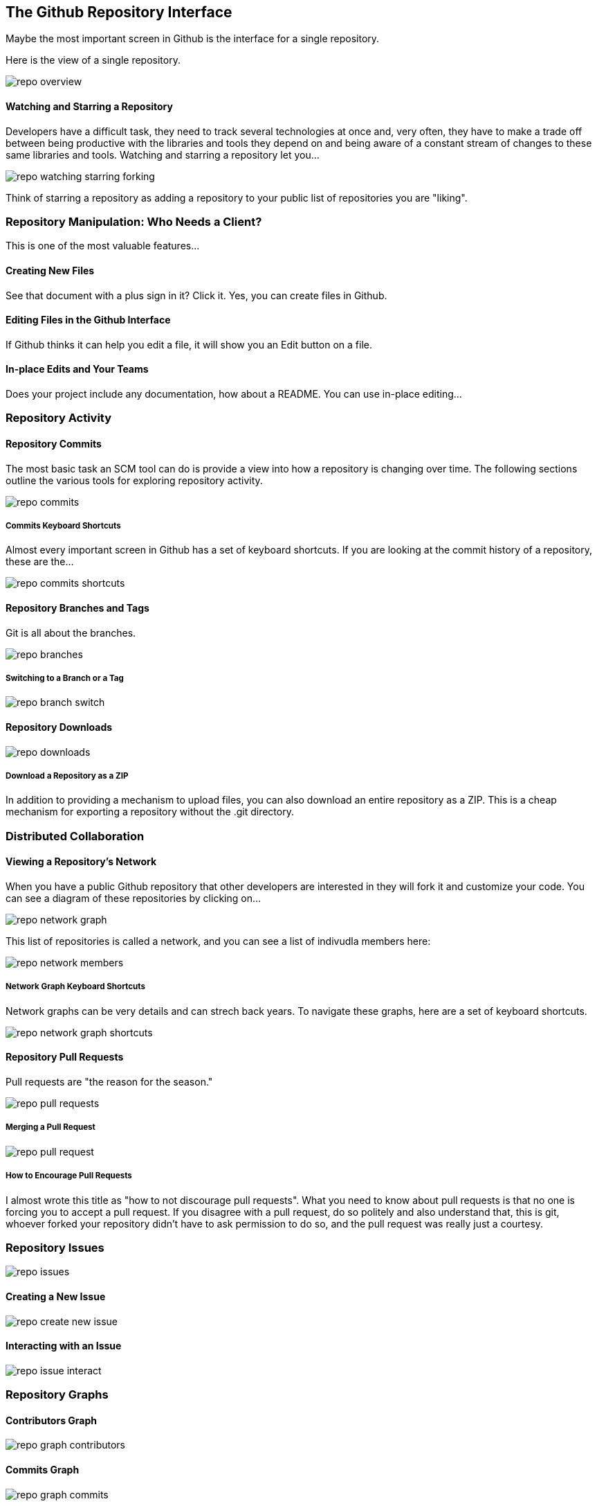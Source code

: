 [[overview-dashboard]]
== The Github Repository Interface

Maybe the most important screen in Github is the interface for a
single repository.

Here is the view of a single repository.

image::images/repo-overview.png[]

==== Watching and Starring a Repository

Developers have a difficult task, they need to track several
technologies at once and, very often, they have to make a trade off
between being productive with the libraries and tools they depend on
and being aware of a constant stream of changes to these same
libraries and tools.  Watching and starring a repository let you...

image::images/repo-watching-starring-forking.png[]

Think of starring a repository as adding a repository to your public
list of repositories you are "liking".


=== Repository Manipulation: Who Needs a Client?

This is one of the most valuable features...

==== Creating New Files

See that document with a plus sign in it?   Click it.   Yes, you can
create files in Github.

==== Editing Files in the Github Interface

If Github thinks it can help you edit a file, it will show you an Edit
button on a file.

==== In-place Edits and Your Teams

Does your project include any documentation, how about a README.   You
can use in-place editing...


=== Repository Activity

==== Repository Commits

The most basic task an SCM tool can do is provide a view into how a
repository is changing over time.  The following sections outline the
various tools for exploring repository activity.

image::images/repo-commits.png[]

===== Commits Keyboard Shortcuts

Almost every important screen in Github has a set of keyboard
shortcuts.   If you are looking at the commit history of a repository,
these are the...

image::images/repo-commits-shortcuts.png[]

==== Repository Branches and Tags

Git is all about the branches.    

image::images/repo-branches.png[]
 
===== Switching to a Branch or a Tag

image::images/repo-branch-switch.png[]

==== Repository Downloads

image::images/repo-downloads.png[]

===== Download a Repository as a ZIP

In addition to providing a mechanism to upload files, you can also
download an entire repository as a ZIP.   This is a cheap mechanism
for exporting a repository without the .git directory.

=== Distributed Collaboration

==== Viewing a Repository's Network

When you have a public Github repository that other developers are
interested in they will fork it and customize your code.   You can see
a diagram of these repositories by clicking on...

image::images/repo-network-graph.png[]

This list of repositories is called a network, and you can see a list
of indivudla members here:

image::images/repo-network-members.png[]

===== Network Graph Keyboard Shortcuts

Network graphs can be very details and can strech back years.   To
navigate these graphs, here are a set of keyboard shortcuts.

image::images/repo-network-graph-shortcuts.png[]

==== Repository Pull Requests

Pull requests are "the reason for the season."

image::images/repo-pull-requests.png[]

===== Merging a Pull Request

image::images/repo-pull-request.png[]

===== How to Encourage Pull Requests

I almost wrote this title as "how to not discourage pull requests".
What you need to know about pull requests is that no one is forcing
you to accept a pull request.   If you disagree with a pull request,
do so politely and also understand that, this is git, whoever forked
your repository didn't have to ask permission to do so, and the pull
request was really just a courtesy.

=== Repository Issues

image::images/repo-issues.png[]

==== Creating a New Issue

image::images/repo-create-new-issue.png[]

==== Interacting with an Issue

image::images/repo-issue-interact.png[]

=== Repository Graphs

==== Contributors Graph

image::images/repo-graph-contributors.png[]

==== Commits Graph

image::images/repo-graph-commits.png[]

==== Code Frequency Graph

image::images/repo-graph-code-frequency.png[]

==== Punchcard Graph

image::images/repo-graph-punchcard.png[]
